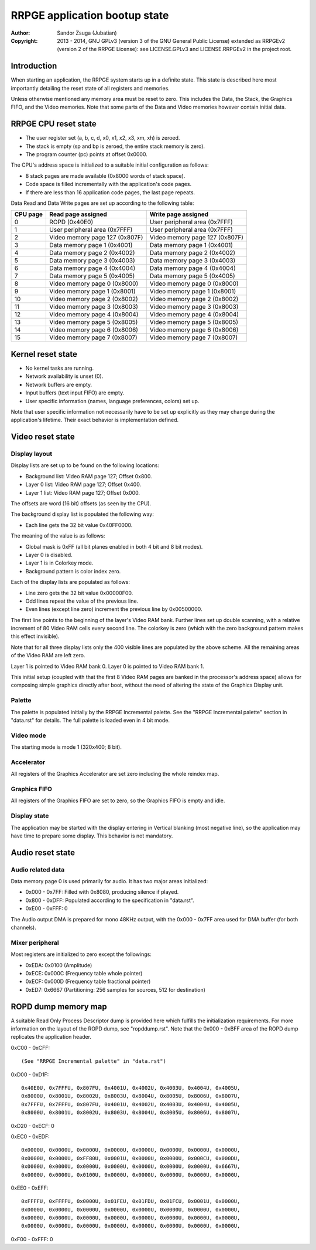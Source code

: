 
RRPGE application bootup state
==============================================================================

:Author:    Sandor Zsuga (Jubatian)
:Copyright: 2013 - 2014, GNU GPLv3 (version 3 of the GNU General Public
            License) extended as RRPGEv2 (version 2 of the RRPGE License): see
            LICENSE.GPLv3 and LICENSE.RRPGEv2 in the project root.




Introduction
------------------------------------------------------------------------------


When starting an application, the RRPGE system starts up in a definite state.
This state is described here most importantly detailing the reset state of all
registers and memories.

Unless otherwise mentioned any memory area must be reset to zero. This
includes the Data, the Stack, the Graphics FIFO, and the Video memories. Note
that some parts of the Data and Video memories however contain initial data.




RRPGE CPU reset state
------------------------------------------------------------------------------


- The user register set (a, b, c, d, x0, x1, x2, x3, xm, xh) is zeroed.
- The stack is empty (sp and bp is zeroed, the entire stack memory is zero).
- The program counter (pc) points at offset 0x0000.

The CPU's address space is initialized to a suitable initial configuration as
follows:

- 8 stack pages are made available (0x8000 words of stack space).
- Code space is filled incrementally with the application's code pages.
- If there are less than 16 application code pages, the last page repeats.

Data Read and Data Write pages are set up according to the following table:

+----------+--------------------------------+--------------------------------+
| CPU page | Read page assigned             | Write page assigned            |
+==========+================================+================================+
|        0 | ROPD (0x40E0)                  | User peripheral area (0x7FFF)  |
+----------+--------------------------------+--------------------------------+
|        1 | User peripheral area (0x7FFF)  | User peripheral area (0x7FFF)  |
+----------+--------------------------------+--------------------------------+
|        2 | Video memory page 127 (0x807F) | Video memory page 127 (0x807F) |
+----------+--------------------------------+--------------------------------+
|        3 | Data memory page 1 (0x4001)    | Data memory page 1 (0x4001)    |
+----------+--------------------------------+--------------------------------+
|        4 | Data memory page 2 (0x4002)    | Data memory page 2 (0x4002)    |
+----------+--------------------------------+--------------------------------+
|        5 | Data memory page 3 (0x4003)    | Data memory page 3 (0x4003)    |
+----------+--------------------------------+--------------------------------+
|        6 | Data memory page 4 (0x4004)    | Data memory page 4 (0x4004)    |
+----------+--------------------------------+--------------------------------+
|        7 | Data memory page 5 (0x4005)    | Data memory page 5 (0x4005)    |
+----------+--------------------------------+--------------------------------+
|        8 | Video memory page 0 (0x8000)   | Video memory page 0 (0x8000)   |
+----------+--------------------------------+--------------------------------+
|        9 | Video memory page 1 (0x8001)   | Video memory page 1 (0x8001)   |
+----------+--------------------------------+--------------------------------+
|       10 | Video memory page 2 (0x8002)   | Video memory page 2 (0x8002)   |
+----------+--------------------------------+--------------------------------+
|       11 | Video memory page 3 (0x8003)   | Video memory page 3 (0x8003)   |
+----------+--------------------------------+--------------------------------+
|       12 | Video memory page 4 (0x8004)   | Video memory page 4 (0x8004)   |
+----------+--------------------------------+--------------------------------+
|       13 | Video memory page 5 (0x8005)   | Video memory page 5 (0x8005)   |
+----------+--------------------------------+--------------------------------+
|       14 | Video memory page 6 (0x8006)   | Video memory page 6 (0x8006)   |
+----------+--------------------------------+--------------------------------+
|       15 | Video memory page 7 (0x8007)   | Video memory page 7 (0x8007)   |
+----------+--------------------------------+--------------------------------+




Kernel reset state
------------------------------------------------------------------------------


- No kernel tasks are running.
- Network availability is unset (0).
- Network buffers are empty.
- Input buffers (text input FIFO) are empty.
- User specific information (names, language preferences, colors) set up.

Note that user specific information not necessarily have to be set up
explicitly as they may change during the application's lifetime. Their exact
behavior is implementation defined.




Video reset state
------------------------------------------------------------------------------


Display layout
^^^^^^^^^^^^^^^^^^^^^^^^^^^^^^

Display lists are set up to be found on the following locations:

- Background list: Video RAM page 127; Offset 0x800.
- Layer 0 list: Video RAM page 127; Offset 0x400.
- Layer 1 list: Video RAM page 127; Offset 0x000.

The offsets are word (16 bit) offsets (as seen by the CPU).

The background display list is populated the following way:

- Each line gets the 32 bit value 0x40FF0000.

The meaning of the value is as follows:

- Global mask is 0xFF (all bit planes enabled in both 4 bit and 8 bit modes).
- Layer 0 is disabled.
- Layer 1 is in Colorkey mode.
- Background pattern is color index zero.

Each of the display lists are populated as follows:

- Line zero gets the 32 bit value 0x00000F00.
- Odd lines repeat the value of the previous line.
- Even lines (except line zero) increment the previous line by 0x00500000.

The first line points to the beginning of the layer's Video RAM bank. Further
lines set up double scanning, with a relative increment of 80 Video RAM cells
every second line. The colorkey is zero (which with the zero background
pattern makes this effect invisible).

Note that for all three display lists only the 400 visible lines are populated
by the above scheme. All the remaining areas of the Video RAM are left zero.

Layer 1 is pointed to Video RAM bank 0. Layer 0 is pointed to Video RAM bank
1.

This initial setup (coupled with that the first 8 Video RAM pages are banked
in the processor's address space) allows for composing simple graphics
directly after boot, without the need of altering the state of the Graphics
Display unit.


Palette
^^^^^^^^^^^^^^^^^^^^^^^^^^^^^^

The palette is populated initially by the RRPGE Incremental palette. See the
"RRPGE Incremental palette" section in "data.rst" for details. The full
palette is loaded even in 4 bit mode.


Video mode
^^^^^^^^^^^^^^^^^^^^^^^^^^^^^^

The starting mode is mode 1 (320x400; 8 bit).


Accelerator
^^^^^^^^^^^^^^^^^^^^^^^^^^^^^^

All registers of the Graphics Accelerator are set zero including the whole
reindex map.


Graphics FIFO
^^^^^^^^^^^^^^^^^^^^^^^^^^^^^^

All registers of the Graphics FIFO are set to zero, so the Graphics FIFO is
empty and idle.


Display state
^^^^^^^^^^^^^^^^^^^^^^^^^^^^^^

The application may be started with the display entering in Vertical blanking
(most negative line), so the application may have time to prepare some
display. This behavior is not mandatory.




Audio reset state
------------------------------------------------------------------------------


Audio related data
^^^^^^^^^^^^^^^^^^^^^^^^^^^^^^

Data memory page 0 is used primarily for audio. It has two major areas
initialized:

- 0x000 - 0x7FF: Filled with 0x8080, producing silence if played.
- 0x800 - 0xDFF: Populated according to the specification in "data.rst".
- 0xE00 - 0xFFF: 0

The Audio output DMA is prepared for mono 48KHz output, with the 0x000 - 0x7FF
area used for DMA buffer (for both channels).


Mixer peripheral
^^^^^^^^^^^^^^^^^^^^^^^^^^^^^^

Most registers are initialized to zero except the followings:

- 0xEDA: 0x0100 (Amplitude)
- 0xECE: 0x000C (Frequency table whole pointer)
- 0xECF: 0x000D (Frequency table fractional pointer)
- 0xED7: 0x6667 (Partitioning: 256 samples for sources, 512 for destination)




ROPD dump memory map
------------------------------------------------------------------------------


A suitable Read Only Process Descriptor dump is provided here which fulfills
the initialization requirements. For more information on the layout of the
ROPD dump, see "ropddump.rst". Note that the 0x000 - 0xBFF area of the ROPD
dump replicates the application header.

0xC00 - 0xCFF: ::

    (See "RRPGE Incremental palette" in "data.rst")

0xD00 - 0xD1F: ::

    0x40E0U, 0x7FFFU, 0x807FU, 0x4001U, 0x4002U, 0x4003U, 0x4004U, 0x4005U,
    0x8000U, 0x8001U, 0x8002U, 0x8003U, 0x8004U, 0x8005U, 0x8006U, 0x8007U,
    0x7FFFU, 0x7FFFU, 0x807FU, 0x4001U, 0x4002U, 0x4003U, 0x4004U, 0x4005U,
    0x8000U, 0x8001U, 0x8002U, 0x8003U, 0x8004U, 0x8005U, 0x8006U, 0x8007U,

0xD20 - 0xECF: 0

0xEC0 - 0xEDF: ::

    0x0000U, 0x0000U, 0x0000U, 0x0000U, 0x0000U, 0x0000U, 0x0000U, 0x0000U,
    0x0000U, 0x0000U, 0xFF80U, 0x0001U, 0x0000U, 0x0000U, 0x000CU, 0x000DU,
    0x0000U, 0x0000U, 0x0000U, 0x0000U, 0x0000U, 0x0000U, 0x0000U, 0x6667U,
    0x0000U, 0x0000U, 0x0100U, 0x0000U, 0x0000U, 0x0000U, 0x0000U, 0x0000U,

0xEE0 - 0xEFF: ::

    0xFFFFU, 0xFFFFU, 0x0000U, 0x01FEU, 0x01FDU, 0x01FCU, 0x0001U, 0x0000U,
    0x0000U, 0x0000U, 0x0000U, 0x0000U, 0x0000U, 0x0000U, 0x0000U, 0x0000U,
    0x0000U, 0x0000U, 0x0000U, 0x0000U, 0x0000U, 0x0000U, 0x0000U, 0x0000U,
    0x0000U, 0x0000U, 0x0000U, 0x0000U, 0x0000U, 0x0000U, 0x0000U, 0x0000U,

0xF00 - 0xFFF: 0
